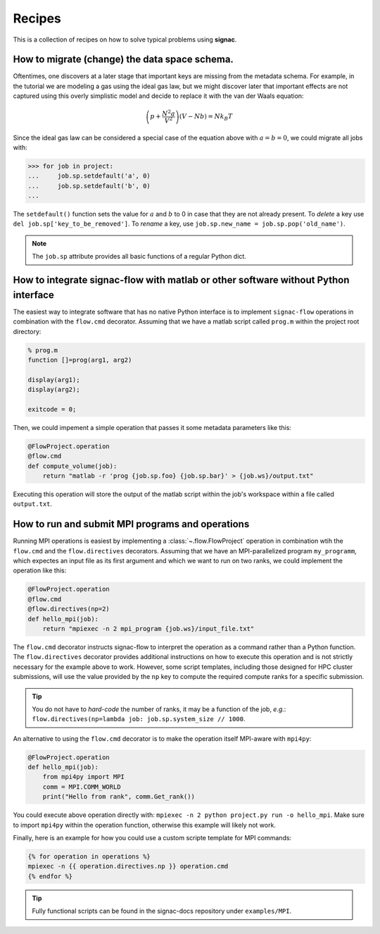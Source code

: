 .. _recipes:

=======
Recipes
=======

This is a collection of recipes on how to solve typical problems using **signac**.

.. todo::

    Move all recipes below into a 'General' section once we have added more recipes.

How to migrate (change) the data space schema.
----------------------------------------------

Oftentimes, one discovers at a later stage that important keys are missing from the metadata schema.
For example, in the tutorial we are modeling a gas using the ideal gas law, but we might discover later that important effects are not captured using this overly simplistic model and decide to replace it with the van der Waals equation:

.. math::

   \left(p + \frac{N^2 a}{V^2}\right) \left(V - Nb \right) = N k_B T

Since the ideal gas law can be considered a special case of the equation above with :math:`a=b=0`, we could migrate all jobs with:

.. code-block:: python

    >>> for job in project:
    ...     job.sp.setdefault('a', 0)
    ...     job.sp.setdefault('b', 0)
    ...

The ``setdefault()`` function sets the value for :math:`a` and :math:`b` to 0 in case that they are not already present.
To *delete* a key use ``del job.sp['key_to_be_removed']``.
To *rename* a key, use ``job.sp.new_name = job.sp.pop('old_name')``.

.. note::

    The ``job.sp`` attribute provides all basic functions  of a regular Python dict.


How to integrate signac-flow with matlab or other software without Python interface
-----------------------------------------------------------------------------------

The easiest way to integrate software that has no native Python interface is to implement ``signac-flow`` operations in combination with the ``flow.cmd`` decorator.
Assuming that we have a matlab script called ``prog.m`` within the project root directory:

.. code-block:: matlab

    % prog.m
    function []=prog(arg1, arg2)

    display(arg1);
    display(arg2);

    exitcode = 0;

Then, we could impement a simple operation that passes it some metadata parameters like this:

.. code-block:: python

    @FlowProject.operation
    @flow.cmd
    def compute_volume(job):
        return "matlab -r 'prog {job.sp.foo} {job.sp.bar}' > {job.ws}/output.txt"

Executing this operation will store the output of the matlab script within the job's workspace within a file called ``output.txt``.

How to run and submit MPI programs and operations
-------------------------------------------------

Running MPI operations is easiest by implementing a :class:`~.flow.FlowProject` operation in combination wtih the ``flow.cmd``  and the ``flow.directives`` decorators.
Assuming that we have an MPI-parallelized program ``my_programm``, which expectes an input file as its first argument and which we want to run on two ranks, we could implement the operation like this:

.. code-block:: python

    @FlowProject.operation
    @flow.cmd
    @flow.directives(np=2)
    def hello_mpi(job):
        return "mpiexec -n 2 mpi_program {job.ws}/input_file.txt"

The ``flow.cmd`` decorator instructs signac-flow to interpret the operation as a command rather than a Python function.
The ``flow.directives`` decorator provides additional instructions on how to execute this operation and is not strictly necessary for the example above to work.
However, some script templates, including those designed for HPC cluster submissions, will use the value provided by the ``np`` key to compute the required compute ranks for a specific submission.

.. tip::

  You do not have to *hard-code* the number of ranks, it may be a function of the job, *e.g.*: ``flow.directives(np=lambda job: job.sp.system_size // 1000``.

An alternative to using the ``flow.cmd`` decorator is to make the operation itself MPI-aware with ``mpi4py``:

.. code-block:: python

    @FlowProject.operation
    def hello_mpi(job):
        from mpi4py import MPI
        comm = MPI.COMM_WORLD
        print("Hello from rank", comm.Get_rank())

You could execute above operation directly with: ``mpiexec -n 2 python project.py run -o hello_mpi``.
Make sure to import ``mpi4py`` within the operation function, otherwise this example will likely not work.

Finally, here is an example for how you could use a custom scripte template for MPI commands:

.. code-block:: bash

    {% for operation in operations %}
    mpiexec -n {{ operation.directives.np }} operation.cmd
    {% endfor %}

.. tip::

    Fully functional scripts can be found in the signac-docs repository under ``examples/MPI``.


.. todo::

    Advanced Workflows

      1. How to do hyperparameter optimization for your awesome ML application.
      2. How to implement branched workflows.
      3. How to implement a dynamic data space (*e.g.* add jobs on-the-fly).
      4. How to implement aggregation operations.

    Parallel and Super Computing

      1. How to run and submit MPI operations.
      2. How to adjust your submit script header.
      3. How to submit a bundle of operations to a cluster.
      4. How to synchronize between two different compute environments.
      5. How to use **signac** in combination with a docker/singularity container.

